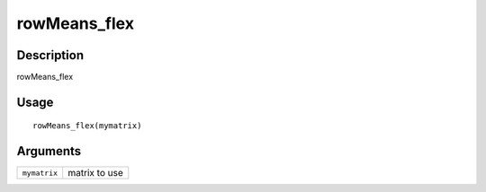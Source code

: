 rowMeans_flex
-------------

Description
~~~~~~~~~~~

rowMeans_flex

Usage
~~~~~

::

   rowMeans_flex(mymatrix)

Arguments
~~~~~~~~~

+-----------------------------------+-----------------------------------+
| ``mymatrix``                      | matrix to use                     |
+-----------------------------------+-----------------------------------+
